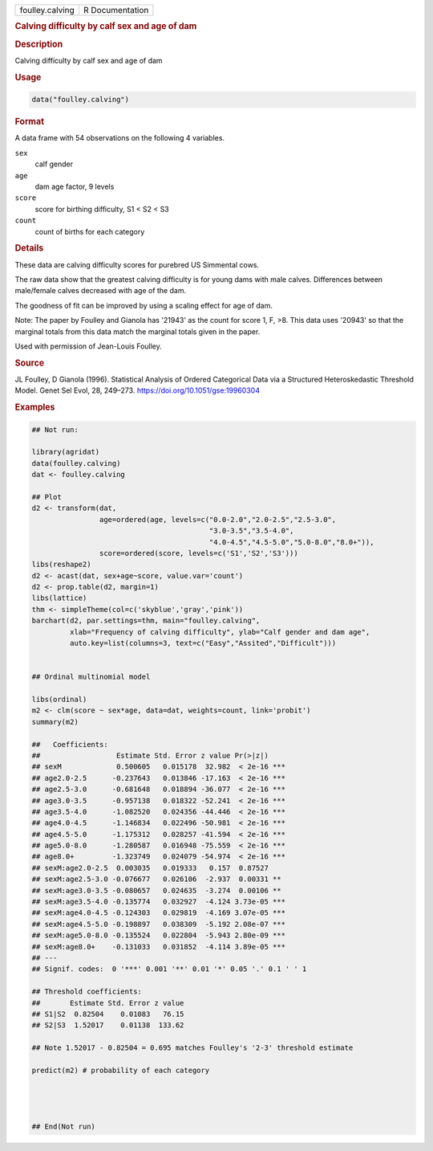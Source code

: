 .. container::

   .. container::

      =============== ===============
      foulley.calving R Documentation
      =============== ===============

      .. rubric:: Calving difficulty by calf sex and age of dam
         :name: calving-difficulty-by-calf-sex-and-age-of-dam

      .. rubric:: Description
         :name: description

      Calving difficulty by calf sex and age of dam

      .. rubric:: Usage
         :name: usage

      .. code:: R

         data("foulley.calving")

      .. rubric:: Format
         :name: format

      A data frame with 54 observations on the following 4 variables.

      ``sex``
         calf gender

      ``age``
         dam age factor, 9 levels

      ``score``
         score for birthing difficulty, S1 < S2 < S3

      ``count``
         count of births for each category

      .. rubric:: Details
         :name: details

      These data are calving difficulty scores for purebred US Simmental
      cows.

      The raw data show that the greatest calving difficulty is for
      young dams with male calves. Differences between male/female
      calves decreased with age of the dam.

      The goodness of fit can be improved by using a scaling effect for
      age of dam.

      Note: The paper by Foulley and Gianola has '21943' as the count
      for score 1, F, >8. This data uses '20943' so that the marginal
      totals from this data match the marginal totals given in the
      paper.

      Used with permission of Jean-Louis Foulley.

      .. rubric:: Source
         :name: source

      JL Foulley, D Gianola (1996). Statistical Analysis of Ordered
      Categorical Data via a Structured Heteroskedastic Threshold Model.
      Genet Sel Evol, 28, 249–273. https://doi.org/10.1051/gse:19960304

      .. rubric:: Examples
         :name: examples

      .. code:: R

         ## Not run: 

         library(agridat)
         data(foulley.calving)
         dat <- foulley.calving

         ## Plot
         d2 <- transform(dat,
                         age=ordered(age, levels=c("0.0-2.0","2.0-2.5","2.5-3.0",
                                                   "3.0-3.5","3.5-4.0",
                                                   "4.0-4.5","4.5-5.0","5.0-8.0","8.0+")),
                         score=ordered(score, levels=c('S1','S2','S3')))
         libs(reshape2)
         d2 <- acast(dat, sex+age~score, value.var='count')
         d2 <- prop.table(d2, margin=1)
         libs(lattice)
         thm <- simpleTheme(col=c('skyblue','gray','pink'))
         barchart(d2, par.settings=thm, main="foulley.calving",
                  xlab="Frequency of calving difficulty", ylab="Calf gender and dam age",
                  auto.key=list(columns=3, text=c("Easy","Assited","Difficult")))


         ## Ordinal multinomial model

         libs(ordinal)
         m2 <- clm(score ~ sex*age, data=dat, weights=count, link='probit')
         summary(m2)

         ##   Coefficients:
         ##                  Estimate Std. Error z value Pr(>|z|)    
         ## sexM             0.500605   0.015178  32.982  < 2e-16 ***
         ## age2.0-2.5      -0.237643   0.013846 -17.163  < 2e-16 ***
         ## age2.5-3.0      -0.681648   0.018894 -36.077  < 2e-16 ***
         ## age3.0-3.5      -0.957138   0.018322 -52.241  < 2e-16 ***
         ## age3.5-4.0      -1.082520   0.024356 -44.446  < 2e-16 ***
         ## age4.0-4.5      -1.146834   0.022496 -50.981  < 2e-16 ***
         ## age4.5-5.0      -1.175312   0.028257 -41.594  < 2e-16 ***
         ## age5.0-8.0      -1.280587   0.016948 -75.559  < 2e-16 ***
         ## age8.0+         -1.323749   0.024079 -54.974  < 2e-16 ***
         ## sexM:age2.0-2.5  0.003035   0.019333   0.157  0.87527    
         ## sexM:age2.5-3.0 -0.076677   0.026106  -2.937  0.00331 ** 
         ## sexM:age3.0-3.5 -0.080657   0.024635  -3.274  0.00106 ** 
         ## sexM:age3.5-4.0 -0.135774   0.032927  -4.124 3.73e-05 ***
         ## sexM:age4.0-4.5 -0.124303   0.029819  -4.169 3.07e-05 ***
         ## sexM:age4.5-5.0 -0.198897   0.038309  -5.192 2.08e-07 ***
         ## sexM:age5.0-8.0 -0.135524   0.022804  -5.943 2.80e-09 ***
         ## sexM:age8.0+    -0.131033   0.031852  -4.114 3.89e-05 ***
         ## ---
         ## Signif. codes:  0 '***' 0.001 '**' 0.01 '*' 0.05 '.' 0.1 ' ' 1

         ## Threshold coefficients:
         ##       Estimate Std. Error z value
         ## S1|S2  0.82504    0.01083   76.15
         ## S2|S3  1.52017    0.01138  133.62

         ## Note 1.52017 - 0.82504 = 0.695 matches Foulley's '2-3' threshold estimate

         predict(m2) # probability of each category




         ## End(Not run)
